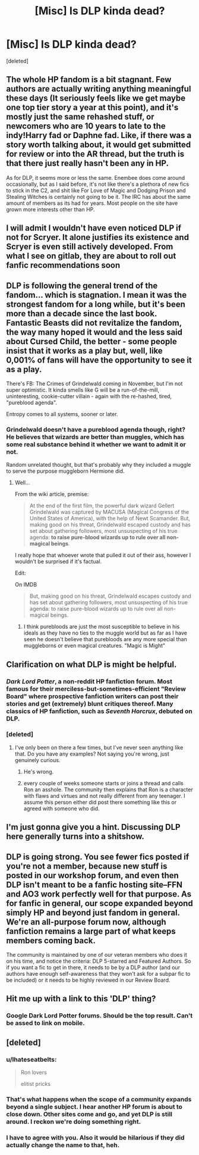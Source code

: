 #+TITLE: [Misc] Is DLP kinda dead?

* [Misc] Is DLP kinda dead?
:PROPERTIES:
:Score: 8
:DateUnix: 1524467285.0
:DateShort: 2018-Apr-23
:END:
[deleted]


** The whole HP fandom is a bit stagnant. Few authors are actually writing anything meaningful these days (It seriously feels like we get maybe one top tier story a year at this point), and it's mostly just the same rehashed stuff, or newcomers who are 10 years to late to the indy!Harry fad or Daphne fad. Like, if there was a story worth talking about, it would get submitted for review or into the AR thread, but the truth is that there just really hasn't been any in HP.

As for DLP, it seems more or less the same. Enembee does come around occasionally, but as I said before, it's not like there's a plethora of new fics to stick in the C2, and shit like For Love of Magic and Dodging Prison and Stealing Witches is certainly not going to be it. The IRC has about the same amount of members as its had for years. Most people on the site have grown more interests other than HP.
:PROPERTIES:
:Author: Lord_Anarchy
:Score: 15
:DateUnix: 1524532627.0
:DateShort: 2018-Apr-24
:END:


** I will admit I wouldn't have even noticed DLP if not for Scryer. It alone justifies its existence and Scryer is even still actively developed. From what I see on gitlab, they are about to roll out fanfic recommendations soon
:PROPERTIES:
:Author: zerkses
:Score: 4
:DateUnix: 1524528701.0
:DateShort: 2018-Apr-24
:END:


** DLP is following the general trend of the fandom... which is stagnation. I mean it was the strongest fandom for a long while, but it's been more than a decade since the last book. Fantastic Beasts did not revitalize the fandom, the way many hoped it would and the less said about Cursed Child, the better - some people insist that it works as a play but, well, like 0,001% of fans will have the opportunity to see it as a play.

There's FB: The Crimes of Grindelwald coming in November, but I'm not super optimistic. It kinda smells like G will be a run-of-the-mill, uninteresting, cookie-cutter villain - again with the re-hashed, tired, "pureblood agenda".

Entropy comes to all systems, sooner or later.
:PROPERTIES:
:Author: T0lias
:Score: 3
:DateUnix: 1524556380.0
:DateShort: 2018-Apr-24
:END:

*** Grindelwald doesn't have a pureblood agenda though, right? He believes that wizards are better than muggles, which has some real substance behind it whether we want to admit it or not.

Random unrelated thought, but that's probably why they included a muggle to serve the purpose muggleborn Hermione did.
:PROPERTIES:
:Author: SurbhitSrivastava
:Score: 2
:DateUnix: 1524590857.0
:DateShort: 2018-Apr-24
:END:

**** Well...

From the wiki article, premise:

#+begin_quote
  At the end of the first film, the powerful dark wizard Gellert Grindelwald was captured by MACUSA (Magical Congress of the United States of America), with the help of Newt Scamander. But, making good on his threat, Grindelwald escaped custody and has set about gathering followers, most unsuspecting of his true agenda: *to raise pure-blood wizards up to rule over all non-magical beings*.
#+end_quote

I really hope that whoever wrote that pulled it out of their ass, however I wouldn't be surprised if it's factual.

Edit:

On IMDB

#+begin_quote
  But, making good on his threat, Grindelwald escapes custody and has set about gathering followers, most unsuspecting of his true agenda: to raise pure-blood wizards up to rule over all non-magical beings.
#+end_quote
:PROPERTIES:
:Author: T0lias
:Score: 1
:DateUnix: 1524593283.0
:DateShort: 2018-Apr-24
:END:

***** I think purebloods are just the most susceptible to believe in his ideals as they have no ties to the muggle world but as far as I have seen he doesn't believe that purebloods are any more special than muggleborns or even magical creatures. "Magic is Might"
:PROPERTIES:
:Author: SurbhitSrivastava
:Score: 2
:DateUnix: 1524593595.0
:DateShort: 2018-Apr-24
:END:


** Clarification on what DLP is might be helpful.
:PROPERTIES:
:Author: TheDevilscry945
:Score: 2
:DateUnix: 1524515319.0
:DateShort: 2018-Apr-24
:END:

*** /Dark Lord Potter/, a non-reddit HP fanfiction forum. Most famous for their merciless-but-sometimes-efficient "Review Board" where prospective fanfiction writers can post their stories and get (extremely) blunt critiques thereof. Many classics of HP fanfiction, such as /Seventh Horcrux/, debuted on DLP.
:PROPERTIES:
:Author: Achille-Talon
:Score: 6
:DateUnix: 1524516914.0
:DateShort: 2018-Apr-24
:END:


*** [deleted]
:PROPERTIES:
:Score: -12
:DateUnix: 1524516662.0
:DateShort: 2018-Apr-24
:END:

**** I've only been on there a few times, but I've never seen anything like that. Do you have any examples? Not saying you're wrong, just genuinely curious.
:PROPERTIES:
:Author: AutumnSouls
:Score: 1
:DateUnix: 1524520743.0
:DateShort: 2018-Apr-24
:END:

***** He's wrong.
:PROPERTIES:
:Author: ScottPress
:Score: 3
:DateUnix: 1524524772.0
:DateShort: 2018-Apr-24
:END:


***** every couple of weeks someone starts or joins a thread and calls Ron an asshole. The community then explains that Ron is a character with flaws and virtues and not really different from any teenager. I assume this person either did post there something like this or agreed with someone who did.
:PROPERTIES:
:Score: 1
:DateUnix: 1524521884.0
:DateShort: 2018-Apr-24
:END:


** I'm just gonna give you a hint. Discussing DLP here generally turns into a shitshow.
:PROPERTIES:
:Author: yarglethatblargle
:Score: 2
:DateUnix: 1524523370.0
:DateShort: 2018-Apr-24
:END:


** DLP is going strong. You see fewer fics posted if you're not a member, because new stuff is posted in our workshop forum, and even then DLP isn't meant to be a fanfic hosting site--FFN and AO3 work perfectly well for that purpose. As for fanfic in general, our scope expanded beyond simply HP and beyond just fandom in general. We're an all-purpose forum now, although fanfiction remains a large part of what keeps members coming back.

The community is maintained by one of our veteran members who does it on his time, and notice the criteria: DLP 5-starred and Featured Authors. So if you want a fic to get in there, it needs to be by a DLP author (and our authors have enough self-awareness that they won't ask for a subpar fic to be included) or it needs to be highly reviewed in our Review Board.
:PROPERTIES:
:Author: ScottPress
:Score: 5
:DateUnix: 1524524647.0
:DateShort: 2018-Apr-24
:END:


** Hit me up with a link to this 'DLP' thing?
:PROPERTIES:
:Author: PixelKind
:Score: 1
:DateUnix: 1524622760.0
:DateShort: 2018-Apr-25
:END:

*** Google Dark Lord Potter forums. Should be the top result. Can't be assed to link on mobile.
:PROPERTIES:
:Author: ScottPress
:Score: 1
:DateUnix: 1524667570.0
:DateShort: 2018-Apr-25
:END:


** [deleted]
:PROPERTIES:
:Score: -4
:DateUnix: 1524516060.0
:DateShort: 2018-Apr-24
:END:

*** u/Ihateseatbelts:
#+begin_quote
  Ron lovers

  elitist pricks
#+end_quote
:PROPERTIES:
:Author: Ihateseatbelts
:Score: 5
:DateUnix: 1524540079.0
:DateShort: 2018-Apr-24
:END:


*** That's what happens when the scope of a community expands beyond a single subject. I hear another HP forum is about to close down. Other sites come and go, and yet DLP is still around. I reckon we're doing something right.
:PROPERTIES:
:Author: ScottPress
:Score: 5
:DateUnix: 1524525055.0
:DateShort: 2018-Apr-24
:END:


*** I have to agree with you. Also it would be hilarious if they did actually change the name to that, heh.
:PROPERTIES:
:Author: MindForgedManacle
:Score: 1
:DateUnix: 1524517112.0
:DateShort: 2018-Apr-24
:END:
